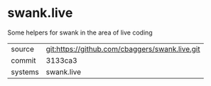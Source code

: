 * swank.live

Some helpers for swank in the area of live coding

|---------+-------------------------------------------|
| source  | git:https://github.com/cbaggers/swank.live.git   |
| commit  | 3133ca3  |
| systems | swank.live |
|---------+-------------------------------------------|

